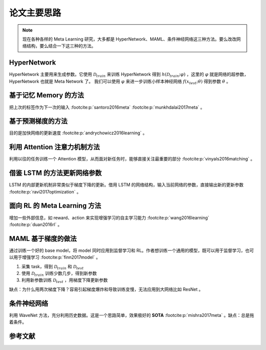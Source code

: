 ============
论文主要思路
============

.. note:: 

    现在各种各样的 Meta Learning 研究，大多都是 HyperNetwork、MAML、条件神经网络这三种方法。要么改改网络结构，要么结合一下这三种的方法。

HyperNetwork
-------------

HyperNetwork 主要用来生成参数。它使用 :math:`\mathcal{D}_{train}` 来训练 HyperNetwork 得到
:math:`h(\mathcal{D}_{train};\varphi)` ，这里的 :math:`\varphi` 就是网络的超参数，HyperNetwork 也就是 Meta Network 了。
我们可以使用 :math:`\varphi` 来进一步训练小样本神经网络 :math:`f(x_{test};\theta)` 得到参数 :math:`\theta` 。

基于记忆 Memory 的方法
----------------------

把上次的标签作为下一次的输入 :footcite:p:`santoro2016meta`  :footcite:p:`munkhdalai2017meta` 。

基于预测梯度的方法
-------------------

目的是加快网络的更新速度 :footcite:p:`andrychowicz2016learning` 。

利用 Attention 注意力机制方法
-----------------------------

利用以往的任务训练一个 Attention 模型，从而面对新任务时，能够直接关注最重要的部分 :footcite:p:`vinyals2016matching` 。

借鉴 LSTM 的方法更新网络参数
-----------------------------

LSTM 的内部更新机制非常类似于梯度下降的更新。借用 LSTM 的网络结构，输入当前网络的参数，直接输出新的更新参数 :footcite:p:`ravi2017optimization` 。

面向 RL 的 Meta Learning 方法
-----------------------------

增加一些外部信息，如 reward、action 来实现增强学习的自主学习能力 :footcite:p:`wang2016learning`  :footcite:p:`duan2016rl` 。

MAML 基于梯度的做法
-------------------

通过训练一个好的 base model，将 model 同时应用到监督学习和 RL。作者想训练一个通用的模型，既可以用于监督学习，也可以用于增强学习 :footcite:p:`finn2017model` 。

1. 采集 task，得到 :math:`\mathcal{D}_{train}` 和 :math:`\mathcal{D}_{test}`
2. 使用 :math:`\mathcal{D}_{train}` 训练少数几步，得到新参数
3. 利用新参数训练 :math:`\mathcal{D}_{test}` ，用梯度下降更新参数

缺点：为什么用两次梯度下降？容易引起梯度爆炸和导致训练变慢，无法应用到大网络比如 ResNet 。

条件神经网络
------------

利用 WaveNet 方法，充分利用历史数据。这是一个思路简单，效果极好的 **SOTA** :footcite:p:`mishra2017meta` 。缺点：总是拖着条件。

参考文献
--------

.. footbibliography::
